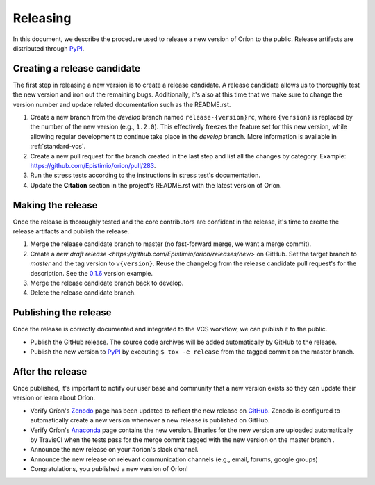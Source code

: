 *********
Releasing
*********

In this document, we describe the procedure used to release a new version of Oríon to the public.
Release artifacts are distributed through PyPI_.

Creating a release candidate
============================
The first step in releasing a new version is to create a release candidate. A release candidate
allows us to thoroughly test the new version and iron out the remaining bugs. Additionally, it's
also at this time that we make sure to change the version number and update related documentation
such as the README.rst.

#. Create a new branch from the *develop* branch named ``release-{version}rc``, where
   ``{version}`` is replaced by the number of the new version (e.g., ``1.2.0``). This effectively
   freezes the feature set for this new version, while allowing regular development to continue take
   place in the *develop* branch. More information is available in :ref:`standard-vcs`.
#. Create a new pull request for the branch created in the last step and list all the changes by
   category. Example: https://github.com/Epistimio/orion/pull/283.
#. Run the stress tests according to the instructions in stress test's documentation.
#. Update the **Citation** section in the project's README.rst with the latest version of Oríon.

.. _release-make:

Making the release
==================
Once the release is thoroughly tested and the core contributors are confident in the release, it's
time to create the release artifacts and publish the release.

#. Merge the release candidate branch to master (no fast-forward merge, we want a merge commit).
#. Create a `new draft release <https://github.com/Epistimio/orion/releases/new>` on GitHub. Set the
   target branch to *master* and the tag version to ``v{version}``. Reuse the changelog from the
   release candidate pull request's for the description. See the `0.1.6
   <https://github.com/Epistimio/orion/releases/tag/v0.1.6>`_ version example.
#. Merge the release candidate branch back to develop.
#. Delete the release candidate branch.

Publishing the release
======================
Once the release is correctly documented and integrated to the VCS workflow, we can publish it to
the public.

* Publish the GitHub release. The source code archives will be added automatically by GitHub to the
  release.
* Publish the new version to PyPI_ by executing ``$ tox -e release`` from the tagged commit on the
  master branch.

After the release
=================
Once published, it's important to notify our user base and community that a new version exists so
they can update their version or learn about Oríon.

* Verify Oríon's Zenodo_ page has been updated to reflect the new release on GitHub_. Zenodo is
  configured to automatically create a new version whenever a new release is published on GitHub.
* Verify Oríon's Anaconda_ page contains the new version. Binaries for the new version are uploaded
  automatically by TravisCI when the tests pass for the merge commit tagged with the new version on
  the master branch .
* Announce the new release on your #orion's slack channel.
* Announce the new release on relevant communication channels (e.g., email, forums, google groups)
* Congratulations, you published a new version of Oríon!

.. _GitHub: https://github.com/Epistimio/orion/releases
.. _Zenodo: https://doi.org/10.5281/zenodo.3478592
.. _PyPI: https://pypi.org/project/orion/
.. _Anaconda: https://anaconda.org/epistimio/orion
